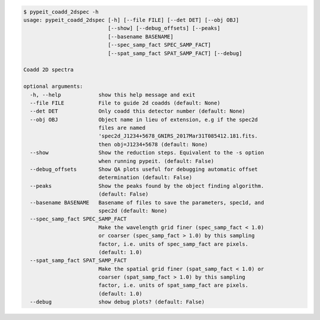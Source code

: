 .. code-block:: console

    $ pypeit_coadd_2dspec -h
    usage: pypeit_coadd_2dspec [-h] [--file FILE] [--det DET] [--obj OBJ]
                               [--show] [--debug_offsets] [--peaks]
                               [--basename BASENAME]
                               [--spec_samp_fact SPEC_SAMP_FACT]
                               [--spat_samp_fact SPAT_SAMP_FACT] [--debug]
    
    Coadd 2D spectra
    
    optional arguments:
      -h, --help            show this help message and exit
      --file FILE           File to guide 2d coadds (default: None)
      --det DET             Only coadd this detector number (default: None)
      --obj OBJ             Object name in lieu of extension, e.g if the spec2d
                            files are named
                            'spec2d_J1234+5678_GNIRS_2017Mar31T085412.181.fits.
                            then obj=J1234+5678 (default: None)
      --show                Show the reduction steps. Equivalent to the -s option
                            when running pypeit. (default: False)
      --debug_offsets       Show QA plots useful for debugging automatic offset
                            determination (default: False)
      --peaks               Show the peaks found by the object finding algorithm.
                            (default: False)
      --basename BASENAME   Basename of files to save the parameters, spec1d, and
                            spec2d (default: None)
      --spec_samp_fact SPEC_SAMP_FACT
                            Make the wavelength grid finer (spec_samp_fact < 1.0)
                            or coarser (spec_samp_fact > 1.0) by this sampling
                            factor, i.e. units of spec_samp_fact are pixels.
                            (default: 1.0)
      --spat_samp_fact SPAT_SAMP_FACT
                            Make the spatial grid finer (spat_samp_fact < 1.0) or
                            coarser (spat_samp_fact > 1.0) by this sampling
                            factor, i.e. units of spat_samp_fact are pixels.
                            (default: 1.0)
      --debug               show debug plots? (default: False)
    